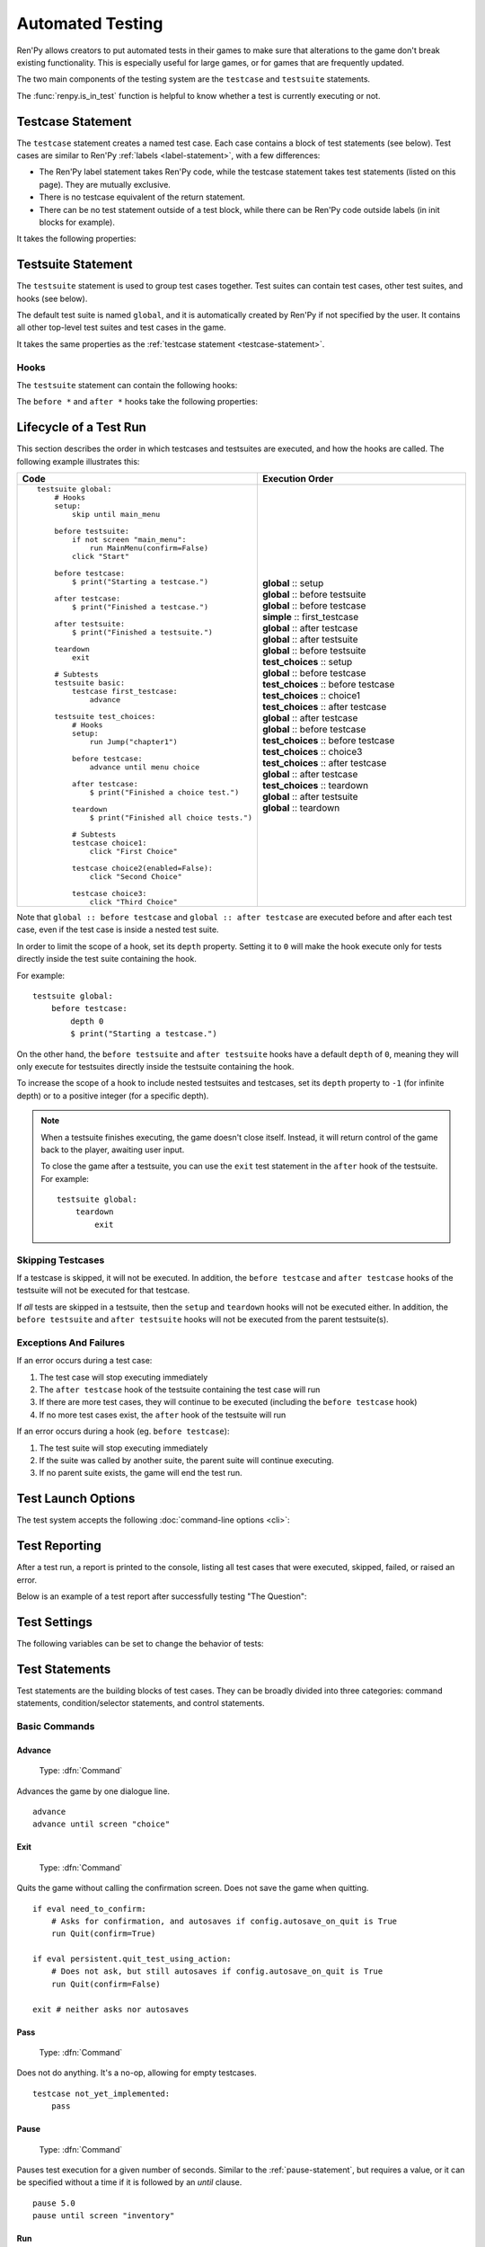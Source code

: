 ==================
Automated Testing
==================

Ren'Py allows creators to put automated tests in their games to make sure that
alterations to the game don't break existing functionality. This is especially
useful for large games, or for games that are frequently updated.

The two main components of the testing system are the ``testcase`` and
``testsuite`` statements.

The :func:`renpy.is_in_test` function is helpful to know whether a test is currently
executing or not.

.. _testcase-statement:

Testcase Statement
==================

The ``testcase`` statement creates a named test case. Each case contains a
block of test statements (see below). Test cases are similar to Ren'Py
:ref:`labels <label-statement>`, with a few differences:

- The Ren'Py label statement takes Ren'Py code, while the testcase statement
  takes test statements (listed on this page). They are mutually exclusive.
- There is no testcase equivalent of the return statement.
- There can be no test statement outside of a test block, while there can be
  Ren'Py code outside labels (in init blocks for example).

It takes the following properties:

.. var:: description

    A string describing the test case. This is used in the test report.

.. var:: enabled

    If this expression evaluates to ``False``, this test is skipped.
    Defaults to ``True``.

    This can conditionally disable tests, for example on platforms
    where they are not supported. ::

        testcase windows:
            enabled renpy.windows
            ...

        testcase not_on_mobile:
            enabled not renpy.mobile
            ...

    See :ref:`skipping-testcases` for more information.

.. var:: only

    If this expression evaluates to ``True``, only this test case
    (and other tests with ``only True``) will be run. Defaults to ``False``.

    See :ref:`skipping-testcases` for more information.

.. var:: xfail

    If this expression evaluates to ``True``, the test is expected to fail.
    If the test does fail, it will be marked as xfailed instead of failed.
    Defaults to ``False``.



Testsuite Statement
===================

The ``testsuite`` statement is used to group test cases together. Test suites
can contain test cases, other test suites, and hooks (see below).

The default test suite is named ``global``, and it is automatically created
by Ren'Py if not specified by the user. It contains all other top-level test suites
and test cases in the game.

It takes the same properties as the :ref:`testcase statement <testcase-statement>`.

Hooks
-----
The ``testsuite`` statement can contain the following hooks:

.. describe:: setup

    A block of test statements that is executed once, before running any tests
    contained within the current suite.

.. describe:: before testsuite

    A block of test statements that is executed repeatedly, running before each test suite
    within the current suite.

.. describe:: before testcase

    A block of test statements that is executed repeatedly, running before each test case
    within the current suite.

.. describe:: after testcase

    A block of test statements that is executed repeatedly, running after each test case
    in the current suite. The is run even if the testcase fails or raises an
    exception.

.. describe:: after testsuite

    A block of test statements that is executed repeatedly, running after each test suite
    in the current suite. The is run even if the testsuite fails or raises an
    exception.

.. describe:: teardown

    A block of test statements that is executed once, after running all tests
    contained within the current suite. This is run even if a test
    fails or raises an exception.

The ``before *`` and ``after *`` hooks take the following properties:

.. var:: xfail

.. var:: depth

    An integer specifying how deep the hook should apply.

    For testcases, defaults to ``-1``, meaning it applies to all nested test suites and test cases.

    For testsuites, defaults to ``0``, meaning it applies only to test suites directly
    contained within the current suite.

    For more information, see :ref:`lifecycle-of-a-test-run`.

.. _lifecycle-of-a-test-run:

Lifecycle of a Test Run
=======================

This section describes the order in which testcases and testsuites are
executed, and how the hooks are called. The following example illustrates this:

.. csv-table::
   :header: "Code", "Execution Order"
   :widths: 50, 50

   "::

        testsuite global:
            # Hooks
            setup:
                skip until main_menu

            before testsuite:
                if not screen ""main_menu"":
                    run MainMenu(confirm=False)
                click ""Start""

            before testcase:
                $ print(""Starting a testcase."")

            after testcase:
                $ print(""Finished a testcase."")

            after testsuite:
                $ print(""Finished a testsuite."")

            teardown
                exit

            # Subtests
            testsuite basic:
                testcase first_testcase:
                    advance

            testsuite test_choices:
                # Hooks
                setup:
                    run Jump(""chapter1"")

                before testcase:
                    advance until menu choice

                after testcase:
                    $ print(""Finished a choice test."")

                teardown
                    $ print(""Finished all choice tests."")

                # Subtests
                testcase choice1:
                    click ""First Choice""

                testcase choice2(enabled=False):
                    click ""Second Choice""

                testcase choice3:
                    click ""Third Choice""


    ",".. container :: execution-block

            .. container :: execution-entry

                **global** :: setup

            .. container :: execution-block2

                .. container :: execution-entry

                    **global** :: before testsuite

                .. container :: execution-block2

                    .. container :: execution-entry2

                        **global** :: before testcase

                    .. container :: execution-entry3

                        **simple** :: first_testcase

                    .. container :: execution-entry2

                        **global** :: after testcase

                .. container :: execution-entry

                    **global** :: after testsuite

            .. container :: execution-block2

                .. container :: execution-entry

                    **global** :: before testsuite

                .. container :: execution-entry2

                    **test_choices** :: setup

                .. container :: execution-block2

                    .. container :: execution-entry2

                        **global** :: before testcase

                    .. container :: execution-entry2

                        **test_choices** :: before testcase

                    .. container :: execution-entry3

                        **test_choices** :: choice1

                    .. container :: execution-entry2

                        **test_choices** :: after testcase

                    .. container :: execution-entry2

                        **global** :: after testcase

                .. container :: execution-block2

                    .. container :: execution-entry2

                        **global** :: before testcase

                    .. container :: execution-entry2

                        **test_choices** :: before testcase

                    .. container :: execution-entry3

                        **test_choices** :: choice3

                    .. container :: execution-entry2

                        **test_choices** :: after testcase

                    .. container :: execution-entry2

                        **global** :: after testcase

                .. container :: execution-entry2

                    **test_choices** :: teardown

                .. container :: execution-entry

                    **global** :: after testsuite

            .. container :: execution-entry

                **global** :: teardown
    "

Note that ``global :: before testcase`` and ``global :: after testcase`` are
executed before and after each test case, even if the test case is inside a
nested test suite.

In order to limit the scope of a hook, set its ``depth`` property.
Setting it to ``0`` will make the hook execute only for tests
directly inside the test suite containing the hook.

For example::

    testsuite global:
        before testcase:
            depth 0
            $ print("Starting a testcase.")

On the other hand, the ``before testsuite`` and ``after testsuite`` hooks
have a default ``depth`` of ``0``, meaning they will only execute for testsuites
directly inside the testsuite containing the hook.

To increase the scope of a hook to include nested testsuites and testcases,
set its ``depth`` property to ``-1`` (for infinite depth) or to a positive
integer (for a specific depth).

.. note::

    When a testsuite finishes executing, the game doesn't close itself.
    Instead, it will return control of the game back to the player,
    awaiting user input.

    To close the game after a testsuite, you can use the ``exit`` test
    statement in the ``after`` hook of the testsuite. For example::

        testsuite global:
            teardown
                exit

.. _skipping-testcases:

Skipping Testcases
------------------
If a testcase is skipped, it will not be executed. In addition, the
``before testcase`` and ``after testcase`` hooks of the testsuite will not be executed
for that testcase.

If *all* tests are skipped in a testsuite, then the ``setup`` and
``teardown`` hooks will not be executed either. In addition, the
``before testsuite`` and ``after testsuite`` hooks will not be executed from
the parent testsuite(s).

Exceptions And Failures
-----------------------
If an error occurs during a test case:

1. The test case will stop executing immediately
2. The ``after testcase`` hook of the testsuite containing the test case will run
3. If there are more test cases, they will continue to be executed (including the
   ``before testcase`` hook)
4. If no more test cases exist, the ``after`` hook of the testsuite will run

If an error occurs during a hook (eg. ``before testcase``):

1. The test suite will stop executing immediately
2. If the suite was called by another suite, the parent suite will continue
   executing.
3. If no parent suite exists, the game will end the test run.

Test Launch Options
===================

The test system accepts the following :doc:`command-line options <cli>`:

.. option:: --ignore_enabled_flag

    If provided, all test cases and test suites will be executed, regardless
    of their ``enabled`` property.

.. option:: --overwrite_screenshots

    If provided, existing screenshots will be overwritten when a
    :ref:`screenshot statement <test-screenshot-statement>` is executed.

.. option:: --print_details

    If provided, the test report will include details about each test case,
    including its description and the time it took to execute.

.. option:: --print_skipped

    If provided, the test report will include information about skipped
    test cases and test suites. Requires ``--print_details`` to be enabled as well.

Test Reporting
===================

After a test run, a report is printed to the console, listing all test cases
that were executed, skipped, failed, or raised an error.

Below is an example of a test report after successfully testing "The Question":

.. image :: testcases_the_question.png
    :alt: Test report example
    :class: screenshot


Test Settings
=================

The following variables can be set to change the behavior of tests:

.. var:: _test.maximum_framerate

    A boolean specifying whether to use maximum framerate mode during tests.
    This will unlock the framerate beyond your screens refresh rate if possible.
    Defaults to ``True``.

.. var :: _test.timeout

    A float specifying the maximum number of seconds a test statement
    should wait for a condition to be met. Defaults to ``10.0``.

    This can be overridden on a per-statement basis by providing a ``timeout``
    property to statements that support it (like ``assert`` and ``until``).

.. var:: _test.force

    A boolean specifying whether to force the test to proceed even if
    ``renpy.config.suppress_underlay`` is ``True``. Defaults to ``False``.

.. var:: _test.transition_timeout

    A float specifying the maximum number of seconds to wait for a transition
    to complete before skipping it and proceeding with the test.
    Defaults to ``5.0``.

.. var:: _test.focus_trials

    An integer specifying how many times the test system should try to find
    a valid spot to :ref:`move the mouse <test-move-statement>` when using a
    selector without a position. Defaults to ``100``.

.. var:: _test.screenshot_directory

    A string specifying the directory to store screenshots in.
    Defaults to ``tests/screenshots``.


.. _test-statements:

Test Statements
===============

Test statements are the building blocks of test cases. They can be broadly
divided into three categories: command statements, condition/selector statements, and
control statements.

Basic Commands
--------------

.. _test-advance-statement:

Advance
^^^^^^^^^^

    Type: :dfn:`Command`

    .. describe:: advance

Advances the game by one dialogue line. ::

    advance
    advance until screen "choice"


Exit
^^^^^^^^^^

    Type: :dfn:`Command`

    .. describe:: exit

Quits the game without calling the confirmation screen.
Does not save the game when quitting. ::

    if eval need_to_confirm:
        # Asks for confirmation, and autosaves if config.autosave_on_quit is True
        run Quit(confirm=True)

    if eval persistent.quit_test_using_action:
        # Does not ask, but still autosaves if config.autosave_on_quit is True
        run Quit(confirm=False)

    exit # neither asks nor autosaves

Pass
^^^^^^^^^^

    Type: :dfn:`Command`

    .. describe:: pass

Does not do anything. It's a no-op, allowing for empty testcases. ::

    testcase not_yet_implemented:
        pass

Pause
^^^^^^^^^^

    Type: :dfn:`Command`

    .. describe:: pause [time (float)]

Pauses test execution for a given number of seconds. Similar to the
:ref:`pause-statement`, but requires a value, or it can be specified without
a time if it is followed by an `until` clause. ::

    pause 5.0
    pause until screen "inventory"

Run
^^^^^^^^^^

    Type: :dfn:`Command`

    .. describe:: run <action>

Runs the provided :doc:`screen-language action <screen_actions>` (or list of
actions).

Ready if and when a button containing the provided action (or list) would be
sensitive. ::

    testcase chapter_3:
        run Jump("chapter_3")

.. _test-skip-statement:

Skip
^^^^^^^^^^

    Type: :dfn:`Command`

    .. describe:: skip [fast]

Causes the game to begin skipping. If the game is in a menu context,
then this returns to the game. Otherwise, it just enables skipping.

If ``fast`` is provided, the game will skip directly to the next menu choice.

::

    skip
    skip fast
    skip until screen "choice"


Mouse Commands
----------------

Click
^^^^^^^^^^

    Type: :dfn:`Command`

    .. describe:: click [button (int)] [selector] [pos (x, y)]

Executes a simulated click on the screen. It takes the following optional
properties:

- ``button`` specifies which button of the simulated mouse is to be clicked
    with. It takes an integer and defaults to 1. 1 is a left-click, 2 is a
    right-click, 3 is a middle-click, 4 and 5 are additional buttons found on
    some mouses. Normally only 1 and 2 trigger any response from Ren'Py.

If ``selector`` and/or ``pos`` are given, the virtual test mouse is moved according to
the rules of the :ref:`move statement <test-move-statement>` before the click is sent.

.. ``always`` is not documented because useless in the case of the click clause by itself

Click behaves like a :ref:`pattern <test-text-selector>`\ -taking clause which would
not be given a pattern: if no ``pos`` is provided, it will look for a neutral
place where a click would not occur on a focusable element.

.. give example for both

.. note::

    Use the :ref:`advance <test-advance-statement>` or :ref:`skip <test-skip-statement>`
    statements if you want to advance the game's dialogue.
    Clicking may result in unpredictable results, depending on where the mouse
    is positioned and what is currently on the screen.

Drag
^^^^^^^^^^

    Type: :dfn:`Command`

    .. describe:: drag <[selector] [pos (x, y)]> to <[selector] [pos (x, y)]> [button (int)] [steps (int)]

Simulates a drag action on the screen. It takes the following properties:

- The first part (before the ``to``) specifies the starting point of the drag.
  It takes an optional ``selector`` and/or ``pos`` property, which are
  interpreted according to the rules of the :ref:`move statement <test-move-statement>`.
- The second part (after the ``to``) specifies the ending point of the drag.
  It also takes an optional ``selector`` and/or ``pos`` property, which are
  interpreted according to the rules of the :ref:`move statement <test-move-statement>`.
- ``button`` specifies which button of the simulated mouse is to be used
  for the drag. It takes an integer and defaults to 1. 1 is a left-click, 2 is a
  right-click, 3 is a middle-click, 4 and 5 are additional buttons found on
  some mouses. Normally only 1 and 2 trigger any response from Ren'Py.
- ``steps`` specifies how many intermediate steps the drag should take.
  It takes an integer and defaults to `10`. More steps result in a smoother
  drag, but also take more time.

::

    drag id "item_icon" to id "inventory_slot_3" button 1 steps 20
    drag pos (100, 200) to pos (400, 500) button 1
    drag id "item_icon" pos (0.5, 0.5) to pos (300, 400) steps 5
    drag pos (50, 50) to id "inventory_slot_1"
    drag pos (50, 50) to pos (150, 150)

.. _test-move-statement:

Move
^^^^^^^^^^

    Type: :dfn:`Command`

    .. describe:: move [selector] [pos (x, y)]

Moves the virtual test mouse to a given position on the screen.

If a ``selector`` is given, and:

- If ``pos`` is specified, the mouse is moved to that position relative to the selector.
- If no ``pos`` is specified, the mouse attempts to find a pixel that would focus the
  selector if clicked. This takes into account things like :propref:`focus_mask`.

If no ``selector`` is given, and:

- If ``pos`` is specified, the mouse is moved to that position relative to the screen.
- If no ``pos`` is specified, an error is thrown.

::

    # Move to a random clickable point within `back_btn`
    move id "back_btn"

    # Move to the center of `back_btn`
    move id "back_btn" pos (0.5, 0.5)

    # Move to a point 20 pixels right and 10 pixels down from the top-left corner of `back_btn`
    move id "back_btn" pos (20, 10)

    # Move to the top right corner of the screen
    move pos (1.0, 0.0)

    # Move to a point 20 pixels right and 10 pixels down from the top-left corner of the screen
    move pos (20, 10)

Scroll
^^^^^^^^^^

    Type: :dfn:`Command`

    .. describe:: scroll [amount (int)] [selector] [pos (x, y)]

Simulates a scroll event. It takes the following optional properties:

- ``amount`` specifies how many "notches" to scroll. It takes an integer
  and defaults to ``1``. Positive values scroll down, negative values scroll up.
- If ``selector`` and/or ``pos`` are given, the virtual test mouse is moved according to
  the rules of the :ref:`move statement <test-move-statement>` before the scroll is sent.

::

    scroll "bar"
    scroll id "inventory_scroll"
    scroll amount 10 id "inventory_scroll" pos (0.5, 0.5)
    scroll # scrolls down at the current mouse position

.. note::

    This only simulates the mousewheel event. You may consider using
    the Scroll action from :doc:`screen_actions`. ::

        run Scroll("inventory_scroll", "increase", amount="step", delay=1.0)

Keyboard Commands
-----------------

Keysym
^^^^^^^^^^

.. _test-keysym-statement:

    Type: :dfn:`Command`

    .. describe:: keysym <keysym> [selector] [pos (x, y)]

Simulate a keysym event. This includes the keys of :doc:`config.keymap <keymap>`.

If ``selector`` and/or ``pos`` are given, the virtual test mouse is moved according to
the rules of the :ref:`move statement <test-move-statement>` before the keysym is sent.

::

    keysym "skip"
    keysym "help"
    keysym "ctrl_K_a"
    keysym "K_BACKSPACE" repeat 30
    keysym "pad_a_press"

.. _test-type-statement:

Type
^^^^^^^^^^

    Type: :dfn:`Command`

    .. describe:: type <string> [selector] [pos (x, y)]

Types the provided string as if it was typed on the keyboard.

If ``selector`` and/or ``pos`` are given, the virtual test mouse is moved according to
the rules of the :ref:`move statement <test-move-statement>` before the text is sent.

::

    type "Hello, World!"

.. _test-conditions:

Condition Statements
--------------------

Conditions are used to check whether a certain condition is true or not.
They are used in condition-taking test statements
like ``if``, ``assert`` or ``until``.


Boolean Values
^^^^^^^^^^^^^^^^

Tests can use the literal boolean values ``True`` and ``False``.
These are always ready. ::

    if True:
        click "Start"

    if False:
        click "Settings" # does not execute, since the condition is always false


Boolean Operations
^^^^^^^^^^^^^^^^^^

    Conditions support the ``not``, ``and`` and ``or`` operators.
    That expression may or may not be enclosed in parentheses. ::

        assert eval (renpy.is_in_test() and screen "main_menu")
        advance until "ask her right" or label "chapter_five"
        click "Next" until not screen "choice"

.. _test-eval-statement:

Eval
^^^^^^^^^

    Type: :dfn:`Condition`

    .. describe:: eval <expression>

Evaluates the provided python expression. This exists only to be used inside condition-taking test
statements like ``assert``, ``if`` or ``until``. ::

    assert eval (renpy.is_in_test() and ("Ren'Py" in renpy.version_string))

.. note::

    Differences between a dollar-line and the eval clause:

    - Eval cannot be used on a line by itself, it must be used inside a
      statement like ``if`` or ``until``, while dollar-lines must be on
      their own line.
    - A dollar-line executes any python statement, which does not necessarily
      have a value - for example ``$ import math`` - while the eval clause
      requires a return value.

Label
^^^^^^^^^

    Type: :dfn:`Condition`

    .. describe:: label <labelname>

Checks if the provided Ren'Py label has been reached since the last time
a test statement was executed.

Considering the following example::

    run Jump("chapter_1")
    assert label chapter_1 # works
    assert label chapter_1 # fails

The first ``assert`` statement works because the label ``chapter_1`` has been
reached by the ``run Jump("chapter_1")`` statement. The second ``assert``
statement fails because the label ``chapter_1`` has not been reached again
since the first ``assert`` statement.

That also means the following example will not work::

    run Jump("chapter_1")
    advance repeat 3
    assert label chapter_1 # fails

.. warning::

    This test statement should not be confused with the Ren'Py native
    :ref:`label <label-statement>` statement it refers to, or with the unrelated
    :ref:`label element <sl-label>` used in screens.

Selector Statements
-------------------

Selector statements are used to check if a certain element is on the screen,
and to use that element for further actions.

Selectors are a special kind of condition.

Displayable Selector
^^^^^^^^^^^^^^^^^^^^

    Type: :dfn:`Condition, Selector`

Check if a screen or element with given id is currently displayed.

It takes one parameter, the name of the screen. It takes the following properties:

    .. TODO: Which ones need quotes, which ones don't?

    .. describe:: screen <name>

        The name of the screen to check.

    .. describe:: id <name>

        The id of the element to check.

    .. describe:: layer <name>

        The layer on which the screen is displayed. If not given, the layer is
        automatically determined by the screen name.

::

    if screen "main_menu":
        click "Start"

    advance until id "inventory_viewport" layer "overlay"

    click "Close" until not id "close_button"


.. _test-text-selector:

Text Selector
^^^^^^^^^^^^^^^^^^^^

    Type: :dfn:`Condition, Selector`

    .. describe:: "<text>"

The ``text`` selector takes a string which resolves to a target
found on the screen. The search is performed by going through all focusable
elements on the screen (which are typically buttons and the main textbox),
and looking through their :propref:`alt` text.


This search is case-insensitive and looks for the shortest match.
For example, if the string ``"log"`` is given, and the screen contains
the texts ``"CATALOG"`` and ``"illogical"``, the target
will be the ``"CATALOG"`` text.



::

    # This may be in a button
    skip until "Start Game"

    # This may be in the main textbox
    advance until "Hey, that's not fair!"

    # Case-insensitive search
    assert "AsK HeR RighT AwaY"


Control Statements
------------------

These statements control the flow of the test execution.

Assert
^^^^^^^^^^

    Type: :dfn:`Control`

    .. describe:: assert <condition> [timeout (float)] [xfail (bool)]

This statement takes a condition and raise a
RenpyTestAssertionError if the condition is not met at the time when
the assert statement executes.

If a ``timeout`` is given, the statement will wait up to that many seconds
for the condition to be met. If the condition is not met within that time,
the assertion fails.

If ``xfail`` is set to ``True``, the assert statement is expected to fail.
This inverts the meaning of the statement: if the condition is met, the
assertion fails. If the condition is not met, the assertion passes.

::

    assert screen "main_menu"
    assert eval some_function(args)
    assert id "start_button" timeout 5.0

.. seealso::

    - `Python asserts <https://docs.python.org/reference/simple_stmts.html#the-assert-statement>`__
    - `Boolean evaluation <https://docs.python.org/library/stdtypes.html#truth-value-testing>`__



If
^^^^^^^^^

    Type: :dfn:`Control`

    .. describe:: if <condition>

This statement executes a block of test statements if and when the provided
condition is met.

Example::

    if label "chapter_five":
        exit

    if eval (persistent.should_advance and i_should_advance["now"]):
        advance

The ``elif`` and ``else`` statements can be used to add
additional conditions to the ``if`` statement. ::

    if eval persistent.should_advance:
        advance
    elif eval i_should_advance["now"]:
        advance
    else:
        click "Start"


Repeat
^^^^^^^^^

    Type: :dfn:`Control`

    .. describe:: <command> repeat <number> [timeout (float)]

Repeats a statement for a given number of times. It consists of an
Command statement on the left-hand side and a number of repetitions
on the right-hand side, separated by the word ``repeat``. ::

    click "+" repeat 3
    keysym "K_BACKSPACE" repeat 10
    advance repeat 3

.. _test-screenshot-statement:

Screenshot
^^^^^^^^^^

    Type: :dfn:`Command`

    .. describe:: screenshot <path> [max_pixel_difference (int or float)] [crop (x1, y1, x2, y2)]

Takes a screenshot of the current screen and saves it to the provided path.

- ``path`` specifies the path (relative to ``_test.screenshot_directory``)
  where the screenshot will be saved. It may include a file extension.
  Only ``.png`` is supported.
- ``max_pixel_difference`` specifies how many pixels may differ between
  the taken screenshot and an existing screenshot for the test to pass.
  Integer values specify the number of pixels, while float values
  specify a percentage of the total number of pixels. Defaults to ``0``.
- ``crop`` specifies a rectangle to crop the screenshot to, given as
  ``(x1, y1, x2, y2)``. Coordinates must be given as integers.

If the project is in a git repository, the hash of the current commit is
automatically appended to the filename as ``@{hash}.png``. This allows
the developer to track changes to screenshots over time.

If the file already exists, the current screenshot is compared to the existing
file. If the files differ by more than ``max_pixel_difference`` pixels, a
RenpyTestScreenshotError is raised.

To overwrite an existing screenshot, either delete the file or run the test with
the ``--overwrite_screenshots`` command-line option.

::

    screenshot "screens/main_menu.png"
    screenshot "screens/inventory" max_pixel_difference 0.01
    screenshot "button.png" crop (10, 10, 100, 50)

Until
^^^^^^^^^

    Type: :dfn:`Control`

    .. describe:: <command> until <condition> [timeout (float)]

Repeats a statement until a condition is met. It consists of an
Command statement on the left-hand side and a condition on the right-hand
side, separated by the word ``until``.

If and when the condition on the right is met, control is
passed to the next statement. Otherwise, the left-hand statement
is executed repeatedly until the condition is ready.

If a ``timeout`` is given, the statement will wait up to that many seconds
for the condition to be met. If the condition is not met within that time,
a RenpyTestTimeoutError is raised.

If the timeout is ``None``, the statement will wait indefinitely
for the condition to be met.

This timeout temporarily overrides the global ``_test.timeout`` setting.

::

    advance until screen "choice"
    click "Next"
    advance until label "chapter_5"

    skip until screen "inventory" timeout 20.0


Python Blocks And Dollar-Lines
------------------------------

A :ref:`python block <python-statement>` or a :ref:`dollar-line` can be added
within a testcase. Unlike in normal Ren'Py code, the python blocks don't take
the ``in substore`` parameter, but it does take the ``hide`` keyword. They
(both) allow execution of arbitrary python code.

Init code gets executed before the test occurs, so functions and classes defined
in ``init python`` blocks can be called in test python blocks and in test
dollar-lines. For example::

    init python in test:
        def afunction():
            if renpy.is_in_test():
                return "test"
            return "not test"

    testcase default:
        $ print(test.afunction()) # ends up in the console